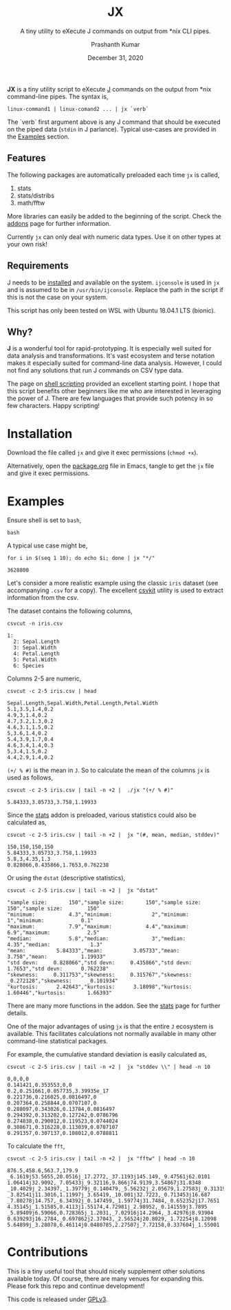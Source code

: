 #+TITLE: JX
#+SUBTITLE: A tiny utility to eXecute J commands on output from *nix CLI pipes.
#+AUTHOR: Prashanth Kumar
#+DATE: December 31, 2020

*JX* is a tiny utility script to eXecute [[https://www.jsoftware.com/#/][J]] commands on the output from *nix command-line pipes. The syntax is,

#+BEGIN_SRC shell
linux-command1 | linux-comand2 ... | jx `verb`
#+END_SRC

The `verb` first argument above is any J command that should be executed on the piped data (~stdin~ in J parlance). Typical use-cases are provided in the [[https://github.com/prasxanth/jx/blob/main/README.org#examples][Examples]] section.

** Features

The following packages are automatically preloaded each time ~jx~ is called,
1. stats
2. stats/distribs
3. math/fftw

More libraries can easily be added to the beginning of the script. Check the [[https://code.jsoftware.com/wiki/Vocabulary/Libraries][addons]] page for further information.

Currently ~jx~ can only deal with numeric data types. Use it on other types at your own risk!

** Requirements

J needs to be [[https://code.jsoftware.com/wiki/System/Installation][installed]] and available on the system. ~ijconsole~ is used in ~jx~ and is assumed to be in ~/usr/bin/ijconsole~. Replace the path in the script if this is not the case on your system.

This script has only been tested on WSL with Ubuntu 18.04.1 LTS (bionic).

** Why?

*J* is a wonderful tool for rapid-prototyping. It is especially well suited for data analysis and transformations. It's vast ecosystem and terse notation makes it especially suited for command-line data analysis. However, I could not find any solutions that run J commands on CSV type data.

The page on [[https://code.jsoftware.com/wiki/Guides/J_Shell_Script][shell scripting]] provided an excellent starting point. I hope that this script benefits other beginners like me who are interested in leveraging the power of J. There are few languages that provide such potency in so few characters. Happy scripting!


* Installation

Download the file called =jx= and give it exec permissions (~chmod +x~).

Alternatively, open the [[file:package.org][package.org]] file in Emacs, tangle to get the =jx= file and give it exec permissions.


* Examples

Ensure shell is set to ~bash~,
#+BEGIN_SRC shell :session jx :results silent
bash
#+END_SRC

A typical use case might be,
#+BEGIN_SRC shell :session jx :results raw verbatim code :exports both
for i in $(seq 1 10); do echo $i; done | jx "*/"
#+END_SRC

#+RESULTS:
#+BEGIN_SRC shell
3628800
#+END_SRC


Let's consider a more realistic example using the classic =iris= dataset (see accompanying =.csv= for a copy). The excellent [[https://csvkit.readthedocs.io/en/latest/][csvkit]] utility is used to extract information from the csv.

The dataset contains the following columns,
#+BEGIN_SRC shell :session jx :results raw verbatim code :exports both
csvcut -n iris.csv
#+END_SRC

#+RESULTS:
#+BEGIN_SRC shell
1:
  2: Sepal.Length
  3: Sepal.Width
  4: Petal.Length
  5: Petal.Width
  6: Species
#+END_SRC

Columns 2-5 are numeric,
#+BEGIN_SRC shell :session jx :results raw verbatim code :exports both
csvcut -c 2-5 iris.csv | head
#+END_SRC

#+RESULTS:
#+BEGIN_SRC shell
Sepal.Length,Sepal.Width,Petal.Length,Petal.Width
5.1,3.5,1.4,0.2
4.9,3,1.4,0.2
4.7,3.2,1.3,0.2
4.6,3.1,1.5,0.2
5,3.6,1.4,0.2
5.4,3.9,1.7,0.4
4.6,3.4,1.4,0.3
5,3.4,1.5,0.2
4.4,2.9,1.4,0.2
#+END_SRC


~(+/ % #)~ is the mean in ~J~. So to calculate the mean of the columns ~jx~ is used as follows,
#+BEGIN_SRC shell :session jx :results raw verbatim code :exports both
csvcut -c 2-5 iris.csv | tail -n +2 |  ./jx "(+/ % #)"
#+END_SRC

#+RESULTS:
#+BEGIN_SRC shell
5.84333,3.05733,3.758,1.19933
#+END_SRC


Since the [[https://code.jsoftware.com/wiki/Addons/stats/base][stats]] addon is preloaded, various statistics could also be calculated as,
#+BEGIN_SRC shell :session jx :results raw verbatim code :exports both
csvcut -c 2-5 iris.csv | tail -n +2 |  jx "(#, mean, median, stddev)"
#+END_SRC

#+RESULTS:
#+BEGIN_SRC shell
150,150,150,150
5.84333,3.05733,3.758,1.19933
5.8,3,4.35,1.3
0.828066,0.435866,1.7653,0.762238
#+END_SRC


Or using the ~dstat~ (descriptive statistics),
#+BEGIN_SRC shell :session jx :results raw verbatim code :exports both
csvcut -c 2-5 iris.csv | tail -n +2 |  jx "dstat"
#+END_SRC

#+RESULTS:
#+BEGIN_SRC shell
"sample size:       150","sample size:       150","sample size:        150","sample size:        150"
"minimum:           4.3","minimum:             2","minimum:              1","minimum:            0.1"
"maximum:           7.9","maximum:           4.4","maximum:            6.9","maximum:            2.5"
"median:            5.8","median:              3","median:            4.35","median:             1.3"
"mean:          5.84333","mean:          3.05733","mean:             3.758","mean:           1.19933"
"std devn:     0.828066","std devn:     0.435866","std devn:        1.7653","std devn:      0.762238"
"skewness:     0.311753","skewness:     0.315767","skewness:     _0.272128","skewness:     _0.101934"
"kurtosis:      2.42643","kurtosis:      3.18098","kurtosis:       1.60446","kurtosis:       1.66393"
#+END_SRC


There are many more functions in the addon. See the [[https://code.jsoftware.com/wiki/Addons/stats/base][stats]] page for further details.

One of the major advantages of using ~jx~ is that the entire ~J~ ecosystem is available. This facilitates calculations not normally available in many other command-line statistical packages.

For example, the cumulative standard deviation is easily calculated as,
#+BEGIN_SRC shell :session jx :results raw verbatim code :exports both
csvcut -c 2-5 iris.csv | tail -n +2 |  jx "stddev \\" | head -n 10
#+END_SRC

#+RESULTS:
#+BEGIN_SRC shell
0,0,0,0
0.141421,0.353553,0,0
0.2,0.251661,0.057735,3.39935e_17
0.221736,0.216025,0.0816497,0
0.207364,0.258844,0.0707107,0
0.288097,0.343026,0.13784,0.0816497
0.294392,0.313202,0.127242,0.0786796
0.274838,0.290012,0.119523,0.0744024
0.308671,0.316228,0.113039,0.0707107
0.291357,0.307137,0.108012,0.0788811
#+END_SRC



To calculate the ~fft~,
#+BEGIN_SRC shell :session jx :results raw verbatim code :exports both
csvcut -c 2-5 iris.csv | tail -n +2 |  jx "fftw" | head -n 10
#+END_SRC

#+RESULTS:
#+BEGIN_SRC shell
876.5,458.6,563.7,179.9
_6.1619j53.5655,20.0516j_17.2772,_37.1193j145.149,_9.47561j62.0101
1.06414j32.9092,_7.05433j_9.32116,9.866j74.9139,3.54867j31.8348
_10.4029j_2.34397,_1.39779j_0.140479,_5.56232j_2.05679,1.27583j_0.313196
_3.82541j11.3016,1.11997j_3.65419,_10.001j32.7223,_0.713453j16.687
_7.80278j14.757,_6.34392j_0.147459,_1.59774j31.7484,_0.652352j17.7651
4.35145j_1.51585,0.4113j1.55174,4.72981j_2.98952,_0.141559j3.7895
_5.89409j6.59066,0.728365j_1.2031,_7.02916j14.2964,_3.42976j8.93904
0.639293j16.2784,_0.697862j2.37043,_2.56524j20.8029,_1.72254j8.12098
5.64899j_3.28078,6.46114j0.0480785,2.27507j_7.72158,0.337604j_1.55001
#+END_SRC

* Contributions

This is a tiny useful tool that should nicely supplement other solutions available today. Of course, there are many venues for expanding this. Please fork this repo and continue development!

This code is released under [[https://www.gnu.org/licenses/gpl-3.0.en.html][GPLv3]].
